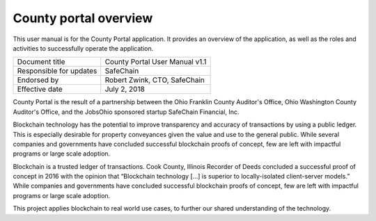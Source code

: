 .. _county_portal_overview:

****************************
County portal overview
****************************

This user manual is for the County Portal application.  It provides an overview of the application, as well as the
roles and activities to successfully operate the application.

============================  ================================
Document title                County Portal User Manual v1.1
Responsible for updates       SafeChain
Endorsed by                   Robert Zwink, CTO, SafeChain
Effective date                July 2, 2018
============================  ================================

County Portal is the result of a partnership between the Ohio Franklin County Auditor's Office, Ohio Washington County Auditor's Office, and the JobsOhio sponsored startup SafeChain Financial, Inc.

Blockchain technology has the potential to improve transparency and accuracy of transactions by using a public ledger.  This is especially desirable for property conveyances given the value and use to the general public.  While several companies and governments have concluded successful blockchain proofs of concept, few are left with impactful programs or large scale adoption.

Blockchain is a trusted ledger of transactions. Cook County, Illinois Recorder
of Deeds concluded a successful proof of concept in 2016 with the opinion that
“Blockchain technology [...] is superior to locally-isolated client-server models.”
While companies and governments have concluded successful blockchain
proofs of concept, few are left with impactful programs or large scale adoption.

This project applies blockchain to real world use cases, to further our shared understanding of the technology.
